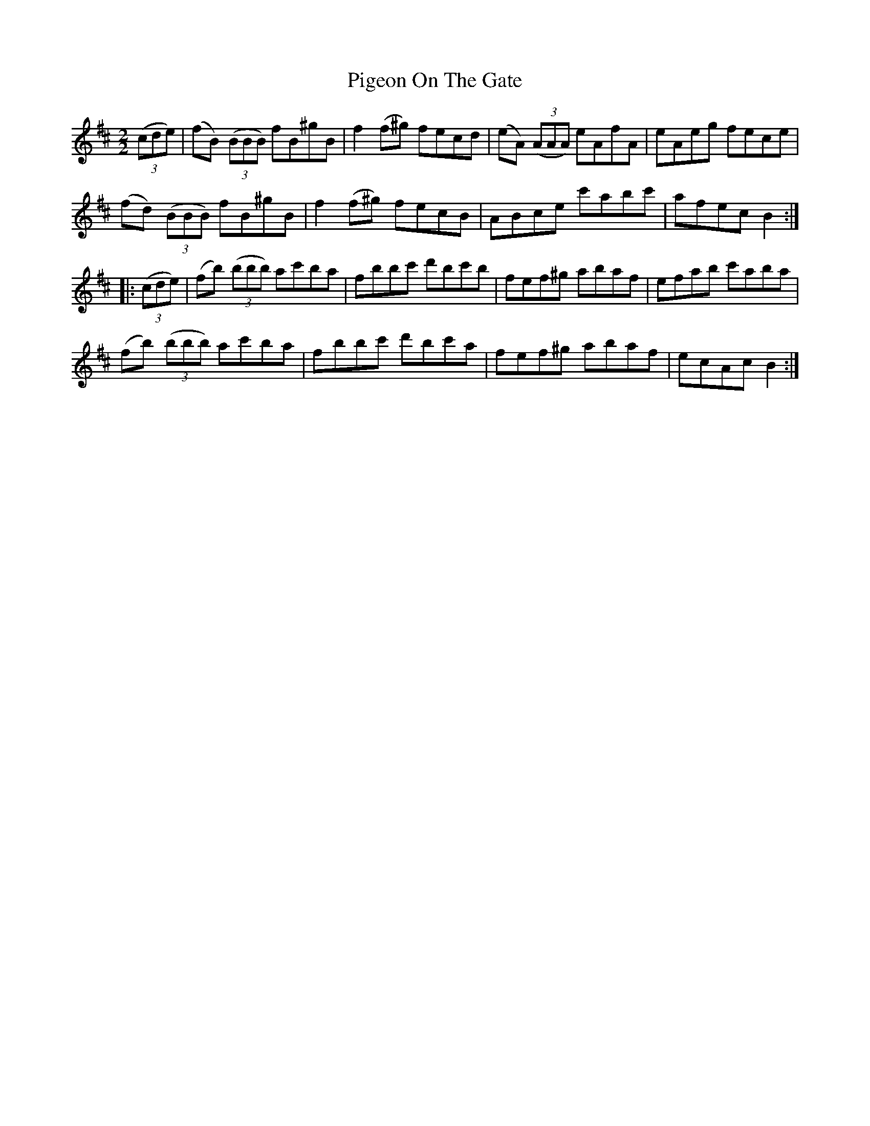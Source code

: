 X:59
T:Pigeon On The Gate
N:Reel      Allan's   #59
N:Trad/Anon.
B:Allan's Irish Fiddler (pub. Mozart Allen,  Glascow) date unknown
Z:FROM ALLAN'S TO NOTEWORTHY, FROM NOTEWORTHY TO ABC, MIDI AND .TXT BY VINCE
BRENNAN Dec. 2002 (HTTP://WWW.SOSYOURMOM.COM)
N:Page 15
I:abc2nwc
M:2/2
L:1/8
K:D
((3cde)|(fB)  ((3BBB) fB^gB|f2(f^g) fecd|(eA)  ((3AAA) eAfA|eAeg fece|
(fd)  ((3BBB) fB^gB|f2(f^g) fecB|ABce c'abc'|afec B2:|
|: ((3cde)|(fb)  ((3bbb) ac'ba|fbbc' d'bc'b|fef^g abaf|efab c'aba|
(fb)  ((3bbb) ac'ba|fbbc' d'bc'a|fef^g abaf|ecAc B2:|
